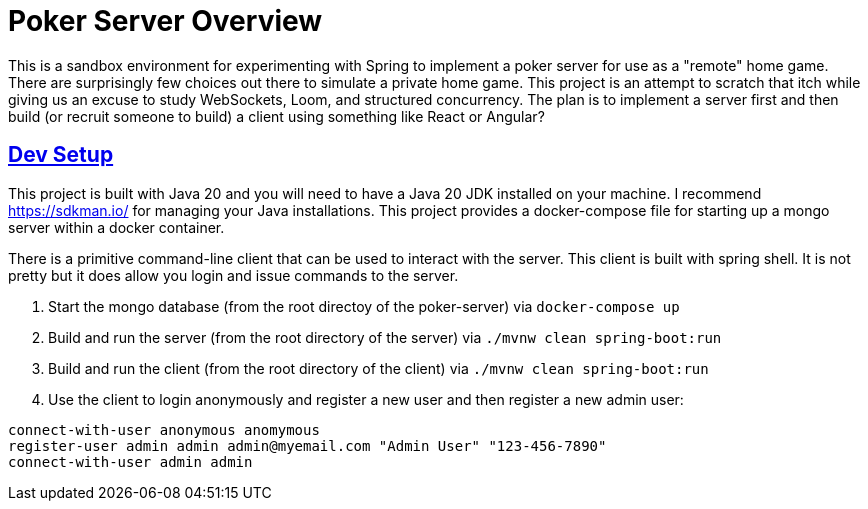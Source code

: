 :sectlinks:
:sectanchors:
:stylesheet: asciidoctor.css
// If not rendered on github, we use fonts for the captions, otherwise, we assign github emojis. DO NOT PUT A BLANK LINE BEFORE THIS, the ICONS don't render.
ifndef::env-github[]
:icons: font
endif::[]
ifdef::env-github[]
:important-caption: :exclamation:
:warning-caption: :x:
:caution-caption: :hand:
:note-caption: :bulb:
:tip-caption: :mag:
endif::[]

= Poker Server Overview

This is a sandbox environment for experimenting with Spring to implement a poker server for use as a "remote" home game.
There are surprisingly few choices out there to simulate a private home game. This project is an attempt to scratch that
itch while giving us an excuse to study WebSockets, Loom, and structured concurrency. The plan is to implement a server
first and then build (or recruit someone to build) a client using something like React or Angular?

== Dev Setup

This project is built with Java 20 and you will need to have a Java 20 JDK installed on your machine. I recommend
https://sdkman.io/ for managing your Java installations. This project provides a docker-compose file for starting up a
mongo server within a docker container.

There is a primitive command-line client that can be used to interact with the server. This client is built with spring
shell. It is not pretty but it does allow you login and issue commands to the server.

1. Start the mongo database (from the root directoy of the poker-server) via `docker-compose up`
2. Build and run the server (from the root directory of the server) via `./mvnw clean spring-boot:run`
3. Build and run the client (from the root directory of the client) via `./mvnw clean spring-boot:run`
4. Use the client to login anonymously and register a new user and then register a new admin user:

[source]
----
connect-with-user anonymous anomymous
register-user admin admin admin@myemail.com "Admin User" "123-456-7890"
connect-with-user admin admin
----
